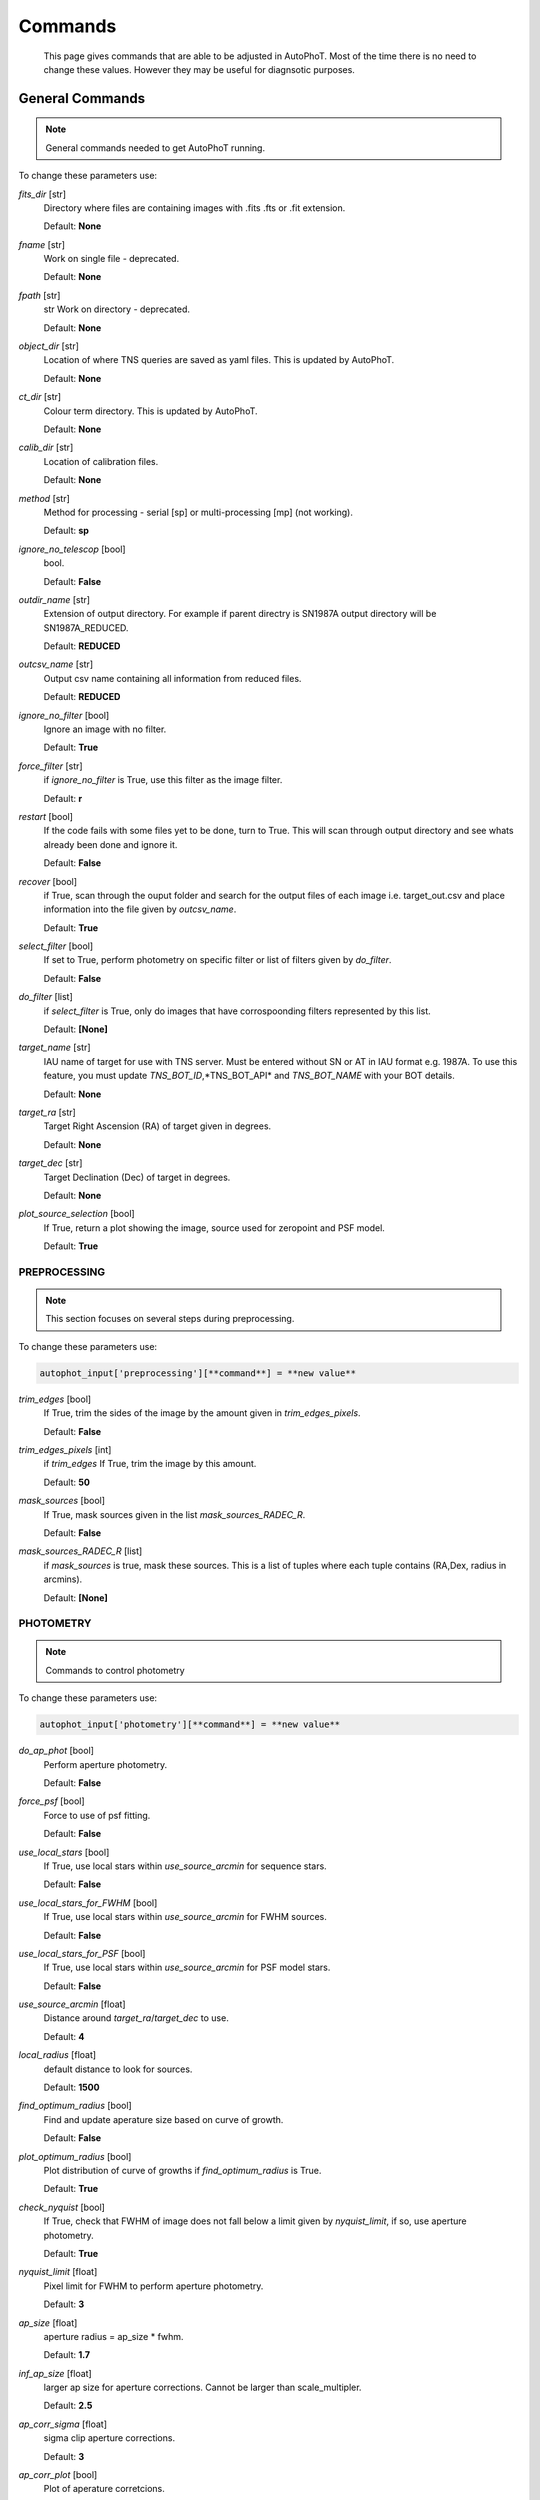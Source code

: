
Commands
========

	This page gives commands that are able to be adjusted in AutoPhoT. Most of the time there is no need to change these values. However they may be useful for diagnsotic purposes.

General Commands
################

.. note::
   General commands needed to get AutoPhoT running.


To change these parameters use:

.. code-block:: python
   autophot_input[**command**] = **new value**

*fits_dir* [str] 
	Directory where files are containing images with .fits .fts or .fit extension. 

	Default: **None**

*fname* [str] 
	Work on single file - deprecated. 

	Default: **None**

*fpath* [str] 
	str Work on directory - deprecated. 

	Default: **None**

*object_dir* [str] 
	Location of where TNS queries are saved as yaml files. This is updated by AutoPhoT. 

	Default: **None**

*ct_dir* [str] 
	Colour term directory. This is updated by AutoPhoT. 

	Default: **None**

*calib_dir* [str] 
	Location of calibration files. 

	Default: **None**

*method* [str] 
	Method for processing - serial [sp] or multi-processing [mp] (not working). 

	Default: **sp**

*ignore_no_telescop* [bool] 
	bool. 

	Default: **False**

*outdir_name* [str] 
	Extension of output directory. For example if parent directry is SN1987A output directory will be SN1987A_REDUCED. 

	Default: **REDUCED**

*outcsv_name* [str] 
	Output csv name containing all information from reduced files. 

	Default: **REDUCED**

*ignore_no_filter* [bool] 
	Ignore an image with no filter. 

	Default: **True**

*force_filter* [str] 
	if *ignore_no_filter* is True, use this filter as the image filter. 

	Default: **r**

*restart* [bool] 
	If the code fails with some files yet to be done, turn to True. This will scan through output directory and see whats already been done and ignore it. 

	Default: **False**

*recover* [bool] 
	if True, scan through the ouput folder and search for the output files of each image i.e. target_out.csv and place information into the file given by *outcsv_name*. 

	Default: **True**

*select_filter* [bool] 
	If set to True, perform photometry on specific filter or list of filters given by *do_filter*. 

	Default: **False**

*do_filter* [list] 
	if *select_filter* is True, only do images that have corrospoonding filters represented by this list. 

	Default: **[None]**

*target_name* [str] 
	IAU name of target for use with TNS server. Must be entered without SN or AT in IAU format e.g. 1987A. To use this feature, you must update *TNS_BOT_ID*,*TNS_BOT_API* and *TNS_BOT_NAME* with your BOT details. 

	Default: **None**

*target_ra* [str] 
	Target Right Ascension (RA) of target given in degrees. 

	Default: **None**

*target_dec* [str] 
	Target Declination (Dec) of target in degrees. 

	Default: **None**

*plot_source_selection* [bool] 
	If True, return a plot showing the image, source used for zeropoint and PSF model. 

	Default: **True**


PREPROCESSING
-------------

.. note::
   This section focuses on several steps during preprocessing.

To change these parameters use:

.. code-block::  python

   autophot_input['preprocessing'][**command**] = **new value**

*trim_edges* [bool] 
	If True, trim the sides of the image by the amount given in *trim_edges_pixels*. 

	Default: **False**

*trim_edges_pixels* [int] 
	if *trim_edges* If True, trim the image by this amount. 

	Default: **50**

*mask_sources* [bool] 
	If True, mask sources given in the list *mask_sources_RADEC_R*. 

	Default: **False**

*mask_sources_RADEC_R* [list] 
	if *mask_sources* is true, mask these sources. This is a list of tuples where each tuple contains (RA,Dex, radius in arcmins). 

	Default: **[None]**


PHOTOMETRY
----------

.. note::
   Commands to control photometry

To change these parameters use:

.. code-block::  python

   autophot_input['photometry'][**command**] = **new value**

*do_ap_phot* [bool] 
	Perform aperture photometry. 

	Default: **False**

*force_psf* [bool] 
	Force to use of psf fitting. 

	Default: **False**

*use_local_stars* [bool] 
	If True, use local stars within *use_source_arcmin* for sequence stars. 

	Default: **False**

*use_local_stars_for_FWHM* [bool] 
	If True, use local stars within *use_source_arcmin* for FWHM sources. 

	Default: **False**

*use_local_stars_for_PSF* [bool] 
	If True, use local stars within *use_source_arcmin* for PSF model stars. 

	Default: **False**

*use_source_arcmin* [float] 
	Distance around *target_ra*/*target_dec* to use. 

	Default: **4**

*local_radius* [float] 
	default distance to look for sources. 

	Default: **1500**

*find_optimum_radius* [bool] 
	Find and update aperature size based on curve of growth. 

	Default: **False**

*plot_optimum_radius* [bool] 
	Plot distribution of curve of growths if *find_optimum_radius* is True. 

	Default: **True**

*check_nyquist* [bool] 
	If True, check that FWHM of image does not fall below a limit given by *nyquist_limit*, if so, use aperture photometry. 

	Default: **True**

*nyquist_limit* [float] 
	Pixel limit for FWHM to perform aperture photometry. 

	Default: **3**

*ap_size* [float] 
	aperture radius = ap_size * fwhm. 

	Default: **1.7**

*inf_ap_size* [float] 
	larger ap size for aperture corrections. Cannot be larger than scale_multipler. 

	Default: **2.5**

*ap_corr_sigma* [float] 
	sigma clip aperture corrections. 

	Default: **3**

*ap_corr_plot* [bool] 
	Plot of aperature corretcions. 

	Default: **False**

*r_in_size* [float] 
	inner annulus for background estimate. 

	Default: **2.5**

*r_out_size* [float] 
	outer annulus for background estimate. 

	Default: **3.5**


TEMPLATES
---------

.. note::
   Commands to control templates

To change these parameters use:

.. code-block::  python

   autophot_input['templates'][**command**] = **new value**

*use_user_template* [bool] 
	Use template given by user. 

	Default: **True**


WCS
---

.. note::
   Comands when finding WCS values

To change these parameters use:

.. code-block::  python

   autophot_input['wcs'][**command**] = **new value**

*ignore_no_wcs* [bool] 
	Ignore files that don't have wcs. 

	Default: **False**

*allow_wcs_recheck* [bool] 
	if source catalog fails, rerun astrometry - very buggy. 

	Default: **False**

*remove_wcs* [bool] 
	Remove wcs and use local astrometry.net. 

	Default: **True**

*force_wcs_redo* [bool] 
	Force images to have their WCS redone, if an image cannot be solved, skip. 

	Default: **False**

*solve_field_exe_loc* [str] 
	location of solve-field from astromety.net. This is required to solve for WCS. 

	Default: **None**

*offset_param* [float] 
	mean pixel distance criteria between trusting original WCS and looking it up. 

	Default: **5.0**

*search_radius* [float] 
	distance around source to search for in Astrometry.net. 

	Default: **0.25**

*downsample* [int] 
	Downsample value to pass to astrometry. 

	Default: **2**

*solve_field_timeout* [float] 
	seconds - check is this needed. 

	Default: **60**

*cpulimit* [float] 
	timeout duration for solve-field. 

	Default: **60**

*update_wcs_scale* [bool] 
	update telescope.yml pixel scale for a instrument from output of astrometry.net. 

	Default: **False**

*allow_recheck* [bool] 
	allow recheck of wcs if pixel offset from sources is too great. 

	Default: **False**

*ignore_pointing* [bool] 
	When solving plate - ignore pointing coordinates. 

	Default: **False**

*use_xylist* [bool] 
	use coordinate list from source detection in astrometry.net. 

	Default: **False**

*TNS_BOT_ID* [str] 
	. 

	Default: **None**

*TNS_BOT_NAME* [str] 
	. 

	Default: **None**

*TNS_BOT_API* [str] 
	. 

	Default: **numm**


CATALOG
-------

.. note::
   Commands to use with when working with catalog

To change these parameters use:

.. code-block::  python

   autophot_input['catalog'][**command**] = **new value**

*use_catalog* [str] 
	choose catalog to use - options: [pan_starrs,2mass,apass,skymapper,gaia]. 

	Default: **None**

*catalog_custom_fpath* [str] 
	If using a custom catalog look in this fpath. 

	Default: **None**

*catalog_radius* [float] 
	Radius [degs] around target for catalog source detection. 

	Default: **0.25**

*dist_lim* [float] 
	Ignore source/catalog matching if source location and catalog location are greater than dist_lim. 

	Default: **10**

*match_dist* [float] 
	if source/catalog locations greater than this value get rid of it. 

	Default: **25**

*plot_catalog_nondetections* [bool] 
	plot image of non show_non_detections. 

	Default: **False**

*include_IR_sequence_data* [bool] 
	Look for IR data alongside Optical Sequence data. 

	Default: **True**

*show_non_detections* [bool] 
	show a plot of sources not detected. 

	Default: **False**

*matching_source_FWHM* [bool] 
	If True, matchicatalog sources that are within the image FWHM by *matching_source_FWHM_limt*. 

	Default: **False**

*matching_source_FWHM_limt* [flaot] 
	if *matching_source_FWHM* is True exlclud sources that differ by the image FWHM by this amount. 

	Default: **2**

*remove_catalog_poorfits* [bool] 
	Remove sources that are not fitted well. 

	Default: **False**

*catalog_matching_limit* [float] 
	Remove sources fainter than this limit. 

	Default: **20**

*max_catalog_sources* [float] 
	Max amount of catalog sources to use. 

	Default: **1000**

*search_radius* [float] 
	radius in degrees for catalog. 

	Default: **0.25**


COSMIC_RAYS
-----------

.. note::
   Commands for cosmic ray cleaning:

To change these parameters use:

.. code-block::  python

   autophot_input['cosmic_rays'][**command**] = **new value**

*remove_cmrays* [bool] 
	If True, remove cosmic rays using astroscrappy. 

	Default: **True**

*use_astroscrappy* [bool] 
	use Astroscrappy to remove comic rays. 

	Default: **True**

*use_lacosmic* [bool] 
	use LaCosmic from CCDPROC to remove comic rays. 

	Default: **False**


FITTING
-------

.. note::
   Commands describing how to perform fitting

To change these parameters use:

.. code-block::  python

   autophot_input['fitting'][**command**] = **new value**

*fitting_method* [str] 
	fitting methods for analytical function fitting and PSF fitting. 

	Default: **least_square**

*use_moffat* [bool] 
	Use moffat function. 

	Default: **False**

*default_moff_beta* [float] 
	if *use_moffat* is True, set the beta term. 

	Default: **4.765**

*vary_moff_beta* [bool] 
	if *use_moffat* is True, allow the beta term to be fitted. 

	Default: **False**

*bkg_level* [float] 
	Set the background level in sigma_bkg. 

	Default: **3**

*remove_bkg_surface* [bool] 
	If True, remove a background using a fitted surface. 

	Default: **True**

*remove_bkg_local* [bool] 
	If True, remove the surface equal to a flat surface at the local background median value. 

	Default: **False**

*remove_bkg_poly* [bool] 
	If True, remove a polynomail surface with degree set by *remove_bkg_poly_degree*. 

	Default: **False**

*remove_bkg_poly_degree* [int] 
	if *remove_bkg_poly* is True, remove a polynomail surface with this degree. 

	Default: **1**

*fitting_radius* [float] 
	Focus on small region where SNR is highest with a radius equal to this value times the FWHM. 

	Default: **1.5**


EXTINCTION
----------

.. note::
   no comment

To change these parameters use:

.. code-block::  python

   autophot_input['extinction'][**command**] = **new value**

*apply_airmass_extinction* [bool] 
	If True, retrun airmass correction. 

	Default: **False**


SOURCE_DETECTION
----------------

.. note::
   Coammnds to control source detection algorithim

To change these parameters use:

.. code-block::  python

   autophot_input['source_detection'][**command**] = **new value**

*threshold_value* [float] 
	threshold value for source detection. 

	Default: **25**

*fwhm_guess* [float] 
	inital guess for the FWHM. 

	Default: **7**

*fudge_factor* [float] 
	large step for source dection. 

	Default: **5**

*fine_fudge_factor* [float] 
	small step for source dection if required. 

	Default: **0.2**

*isolate_sources* [bool] 
	If True, isolate sources for FWHM determination by the amount given by *isolate_sources_fwhm_sep* times the FWHM. 

	Default: **True**

*isolate_sources_fwhm_sep* [float] 
	if *isolate_sources* is True, seperate sources by this amount times the FWHM. 

	Default: **5**

*init_iso_scale* [float] 
	For inital guess, seperate sources by this amount times the FWHM. 

	Default: **25**

*sigmaclip_FWHM* [bool] 
	If True, sigma clip the FWHM values by the sigma given by *sigmaclip_FWHM_sigma*. 

	Default: **True**

*sigmaclip_FWHM_sigma* [float] 
	if *sigmaclip_FWHM* is True, sigma clip the values for the FWHM by this amount. 

	Default: **3**

*sigmaclip_median* [bool] 
	If True, sigma clip the median background values by the sigma given by *sigmaclip_median_sigma*. 

	Default: **True**

*sigmaclip_median_sigma* [float] 
	if *sigmaclip_median* is True, sigma clip the values for the median by this amount. 

	Default: **3**

*save_image_analysis* [bool] 
	If True, save table of FWHM values for an image. 

	Default: **False**

*plot_image_analysis* [bool] 
	If True, plot image displaying FWHM acorss the image. 

	Default: **False**

*remove_sat* [bool] 
	Remove saturated sources. 

	Default: **True**

*remove_boundary_sources* [bool] 
	If True, ignore any sources within pix_bound from edge. 

	Default: **True**

*pix_bound* [float] 
	if *remove_boundary_sources* is True, ignore sources within this amount from the image boundary. 

	Default: **25**

*save_FWHM_plot* [bool] 
	If True save plot of FWHM distribution. 

	Default: **False**

*min_source_lim* [float] 
	minimum allowed sources when doing source detection to find fwhm. 

	Default: **1**

*max_source_lim* [float] 
	maximum allowed sources when doing source detection to find fwhm. 

	Default: **300**

*source_max_iter* [float] 
	maximum amount of iterations to perform source detection algorithim, if iters exceeded this value and error is raised. 

	Default: **30**

*int_scale* [float] 
	Initial image size in pixels to take cutout. 

	Default: **25**

*scale_multipler* [float] 
	Multiplier to set close up cutout size based on image scaling. 

	Default: **4**

*max_fit_fwhm* [float] 
	maximum value to fit. 

	Default: **30**


LIMITING_MAGNITUDE
------------------

.. note::
   no comment

To change these parameters use:

.. code-block::  python

   autophot_input['limiting_magnitude'][**command**] = **new value**

*force_lmag* [bool] 
	Force limiting magnitude test at transient location. This may given incorrect values for bright sources. 

	Default: **False**

*beta_limit* [float] 
	Beta probability value. Should not be set below 0.5. 

	Default: **0.75**

*inject_lamg_use_ap_phot* [float] 
	Perform the fake source recovery using aperture photometry. 

	Default: **True**

*injected_sources_additional_sources* [bool] 
	If True, inject additional sources radially around the existing positions. 

	Default: **True**

*injected_sources_additional_sources_position* [float] 
	Where to inject artifical sources with the original position in the center. This value is in units of FWHM. Set to -1 to move around the pixel only. 

	Default: **1**

*injected_sources_additional_sources_number* [float] 
	how many additional sources to inject. 

	Default: **3**

*injected_sources_save_output* [bool] 
	If True, save the output of the limiting magnitude test as a csv file. 

	Default: **False**

*injected_sources_use_beta* [bool] 
	If True, use the Beta detection criteria rather than a SNR test. 

	Default: **True**

*plot_injected_sources_randomly* [bool] 
	If True include sources randomly at the limiting magnitude in the output image. 

	Default: **True**

*inject_lmag_use_ap_phot* [bool] 
	If True, use aperture photometry for magnitude recovery when determining the limiting magnitude. Set to False to use the PSF package (iv available). 

	Default: **True**

*check_catalog_nondetections* [bool] 
	If True, performing a limiting magnitue test on catalog sources. This was used to produce Fig. XYZ in the AutoPhoT Paper. 

	Default: **False**

*include_catalog_nondetections* [bool] 
	If True,. 

	Default: **False**

*lmag_check_SNR* [float] 
	if this target SNR falls below this value, perform a limiting magnitude check. 

	Default: **5**

*lim_SNR* [float] 
	Set the detection criterai for source detection as this value. If the SNR of a target is below this value, it is said to be non-detected. 

	Default: **3**

*inject_sources* [bool] 
	If True, perform the limiting magnitude check using artifical source injection. 

	Default: **True**

*probable_limit* [bool] 
	If True, perform the limiting magnitude check using background probablity diagnostic. 

	Default: **True**

*inject_source_mag* [float] 
	if not guess if given, begin the artifial source injection at this apparent magnitude. 

	Default: **19**

*inject_source_add_noise* [bool] 
	If True, when injecting the artifical source, include random possion noise. 

	Default: **False**

*inject_source_recover_dmag_redo* [int] 
	if *inject_source_add_noise* is True, how maybe times is the artifial source injected at a position with it's accompaning possion noise. 

	Default: **3**

*inject_source_cutoff_sources* [int] 
	How many artifial sources to inject radially around the target location. 

	Default: **8**

*inject_source_cutoff_limit* [float] 
	That fraction of sources should be lost to consider the injected magnitude to be at the magnitude limit. Should be less than 1. 

	Default: **0.8**

*inject_source_recover_nsteps* [int] 
	Number of iterations to allow the injected magnitude to run for. 

	Default: **50**

*inject_source_recover_dmag* [float] 
	large step size for magnitude change when adjusting injected star magnitude. 

	Default: **0.5**

*inject_source_recover_fine_dmag* [float] 
	fine step size for magnitude change when adjusting injected star magnitude. This is used once an approximate limiting magnitude is found. 

	Default: **0.05**

*inject_source_location* [float] 
	Radially location to inject the artifical sources. This is in units of FWHM. 

	Default: **3**

*inject_source_random* [bool] 
	If True, when plotting the limiting magnitude on the cutout image, inject sources randomly across the cutout images. This is useful to get an idea of how the limiting magnitude looks around the transient location while ignoring any possible contamination from the transient. 

	Default: **True**

*inject_source_on_target* [bool] 
	If True, when plotting the limiting magnitude on the cutout image, inserted an artifical source on the transient position. 

	Default: **False**


TARGET_PHOTOMETRY
-----------------

.. note::
   These commands focus on settings when dealing with the photometry at the target position.

To change these parameters use:

.. code-block::  python

   autophot_input['target_photometry'][**command**] = **new value**

*adjust_SN_loc* [bool] 
	if False, Photometry is performed at transient position i.e. forced photometry. 

	Default: **True**

*save_target_plot* [bool] 
	Save a plot of the region around the target location as well as the fitting. 

	Default: **True**


PSF
---

.. note::
   These commands focus on settings when dealing with the Point spread fitting photometry package.

To change these parameters use:

.. code-block::  python

   autophot_input['psf'][**command**] = **new value**

*psf_source_no* [int] 
	Number of sources used in the image to build the PSF model. 

	Default: **10**

*min_psf_source_no* [int] 
	Minimum allowed number of sources to used for PSF model. If less than this amount of sources is used, aperture photometry is used. 

	Default: **3**

*plot_PSF_residuals* [bool] 
	If True, plot the residual from the PSF fitting. 

	Default: **False**

*plot_PSF_model_residuals* [bool] 
	If True, plot the residual from the PSF fitting when the model is being created. 

	Default: **False**

*construction_SNR* [int] 
	When build the PSF, only use sources if their SNR is greater than this values. 

	Default: **25**

*regriding_size* [int] 
	When builidng the PSF, regird the reisdual image but this amount to allow to higher pseduo resolution. 

	Default: **10**

*save_PSF_models_fits* [bool] 
	If True, save the PSF model as a fits file. This is neede if template subtraction is performed with ZOGY. 

	Default: **True**

*save_PSF_stars* [bool] 
	If True, save a CSV file with information on the stars used for the PSF model. 

	Default: **False**

*use_PSF_starlist* [bool] 
	If True, Use the models given by the user in the file given by the *PSF_starlist* filepath. 

	Default: **False**

*PSF_starlist* [str] 
	if *use_PSF_starlist* is True, use stars gien by this file. 

	Default: **None**

*fit_PSF_FWHM* [bool] 
	If True, allow the FWHM to be freely fit when building the PSF model - depracted. 

	Default: **False**

*return_subtraction_image* [bool] 
	depracted. 

	Default: **False**


TEMPLATE_SUBTRACTION
--------------------

.. note::
   no comment

To change these parameters use:

.. code-block::  python

   autophot_input['template_subtraction'][**command**] = **new value**

*do_ap_on_sub* [bool] 
	If True, Perfrom aperature photometry on subtrated image rather than PSF (if available/selected). 

	Default: **False**

*do_subtraction* [bool] 
	If True, Perform template save_subtraction_quicklook. 

	Default: **False**

*use_astroalign* [bool] 
	If True, use astroalign to align image and template images. 

	Default: **True**

*use_reproject_interp* [bool] 
	If True, use reproject_interp form astropy using their respective WCS information. 

	Default: **True**

*get_template* [bool] 
	If True, Try to download template from the PS1 server. 

	Default: **False**

*use_user_template* [bool] 
	If True, use user provided templates - depracted. 

	Default: **True**

*save_subtraction_quicklook* [bool] 
	If True, save a pdf image of subtracted image with a closeup of the target location. 

	Default: **True**

*prepare_templates* [bool] 
	Set to True, search for the appropiate template file and perform preprocessing steps including FWHM, cosmic rays remove and WCS corrections. 

	Default: **False**

*hotpants_exe_loc* [str] 
	Filepath location for HOTPANTS executable. 

	Default: **None**

*hotpants_timeout* [float] 
	Timeout for template subtraction in seconds. 

	Default: **300**

*use_hotpants* [bool] 
	If True, use hotpants. 

	Default: **True**

*use_zogy* [bool] 
	Try to use Zogy rather than HOTPANTS. If zogy failed, it will revert to HOTPANTS. 

	Default: **False**

*zogy_use_pixel* [bool] 
	If True, use pixels for gain matching, rather than performing source detection. 

	Default: **True**


ERROR
-----

.. note::
   Commands for controlling error calculations

To change these parameters use:

.. code-block::  python

   autophot_input['error'][**command**] = **new value**

*target_error_compute_multilocation* [bool] 
	Do Snoopy-style error. 

	Default: **False**

*target_error_compute_multilocation_position* [float] 
	Distant from location of best fit to inject transient for recovery. Units of FWHM. Set to -1 to adjust around pixel of best fit. 

	Default: **0.5**

*target_error_compute_multilocation_number* [int] 
	Number of times to inject and recoved an artifical source with an initial magnitude eqaul to the measured target magnitude. 

	Default: **10**


ZEROPOINT
---------

.. note::
   no comment

To change these parameters use:

.. code-block::  python

   autophot_input['zeropoint'][**command**] = **new value**

*zp_sigma* [float] 
	Sigma clip values when cleaning up the zeropoint measurements. 

	Default: **3**

*zp_plot* [bool] 
	If True, return a plot of the zeropoint distribution. 

	Default: **False**

*save_zp_plot* [bool] 
	If True, return a plot of the zeropoint distribution. 

	Default: **True**

*plot_ZP_vs_SNR* [bool] 
	If True, return a plot of the zeropoint distribution across the image. 

	Default: **False**

*zp_use_mean* [bool] 
	When determined the zeropoint, use the mean and standard deviation. 

	Default: **False**

*zp_use_fitted* [bool] 
	When determined the zeropoint, Fit a vertical line to the zeropoint distribution. 

	Default: **True**

*zp_use_median* [bool] 
	When determined the zeropoint, use the median and median standard deviation. 

	Default: **False**

*zp_use_WA* [bool] 
	When determined the zeropoint, use the weighted average. 

	Default: **False**

*zp_use_max_bin* [bool] 
	When determined the zeropoint, use the magnitude given by the max bin i.e the mode. 

	Default: **False**

*matching_source_SNR* [bool] 
	If True, exclude sources with a SNR lower than *matching_source_SNR_limit*. 

	Default: **True**

*matching_source_SNR_limit* [float] 
	if *matching_source_SNR* is True, exclude values with a SNR lower than this value. 

	Default: **10**

